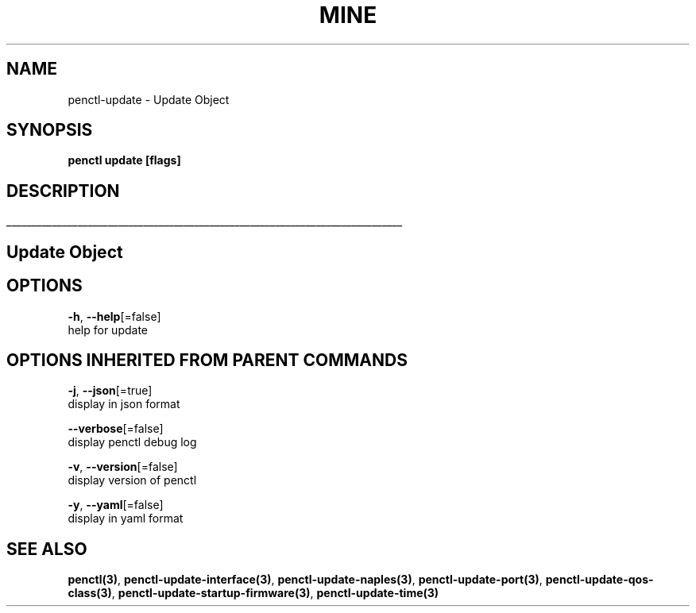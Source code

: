 .TH "MINE" "3" "Mar 2019" "Auto generated by spf13/cobra" "" 
.nh
.ad l


.SH NAME
.PP
penctl\-update \- Update Object


.SH SYNOPSIS
.PP
\fBpenctl update [flags]\fP


.SH DESCRIPTION
.ti 0
\l'\n(.lu'

.SH Update Object

.SH OPTIONS
.PP
\fB\-h\fP, \fB\-\-help\fP[=false]
    help for update


.SH OPTIONS INHERITED FROM PARENT COMMANDS
.PP
\fB\-j\fP, \fB\-\-json\fP[=true]
    display in json format

.PP
\fB\-\-verbose\fP[=false]
    display penctl debug log

.PP
\fB\-v\fP, \fB\-\-version\fP[=false]
    display version of penctl

.PP
\fB\-y\fP, \fB\-\-yaml\fP[=false]
    display in yaml format


.SH SEE ALSO
.PP
\fBpenctl(3)\fP, \fBpenctl\-update\-interface(3)\fP, \fBpenctl\-update\-naples(3)\fP, \fBpenctl\-update\-port(3)\fP, \fBpenctl\-update\-qos\-class(3)\fP, \fBpenctl\-update\-startup\-firmware(3)\fP, \fBpenctl\-update\-time(3)\fP
